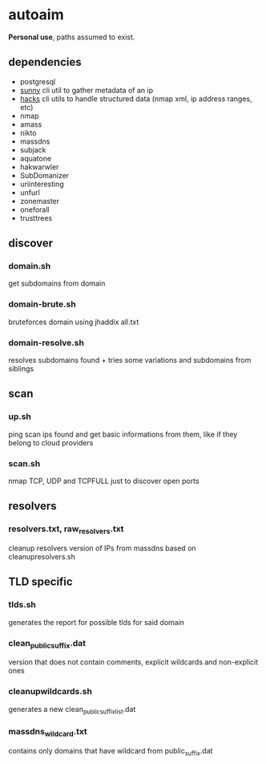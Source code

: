 * autoaim

*Personal use*, paths assumed to exist.

** dependencies

- postgresql
- [[https://github.com/azimut/sunny][sunny]] cli util to gather metadata of an ip
- [[https://github.com/azimut/hacks][hacks]] cli utils to handle structured data (nmap xml, ip address ranges, etc)
- nmap
- amass
- nikto
- massdns
- subjack
- aquatone
- hakwarwler
- SubDomanizer
- uriinteresting
- unfurl
- zonemaster
- oneforall
- trusttrees

** discover
*** domain.sh
get subdomains from domain
*** domain-brute.sh
bruteforces domain using jhaddix all.txt
*** domain-resolve.sh
resolves subdomains found + tries some variations and subdomains from siblings

** scan
*** up.sh
ping scan ips found and get basic informations from them, like if they belong to cloud providers
*** scan.sh
nmap TCP, UDP and TCPFULL just to discover open ports

** resolvers
*** resolvers.txt, raw_resolvers.txt
cleanup resolvers version of IPs from massdns based on cleanupresolvers.sh

** TLD specific
*** tlds.sh
generates the report for possible tlds for said domain
*** clean_public_suffix.dat
version that does not contain comments, explicit wildcards and non-explicit ones
*** cleanupwildcards.sh
generates a new clean_public_suffix_list.dat
*** massdns_wildcard.txt
contains only domains that have wildcard from public_suffix.dat
